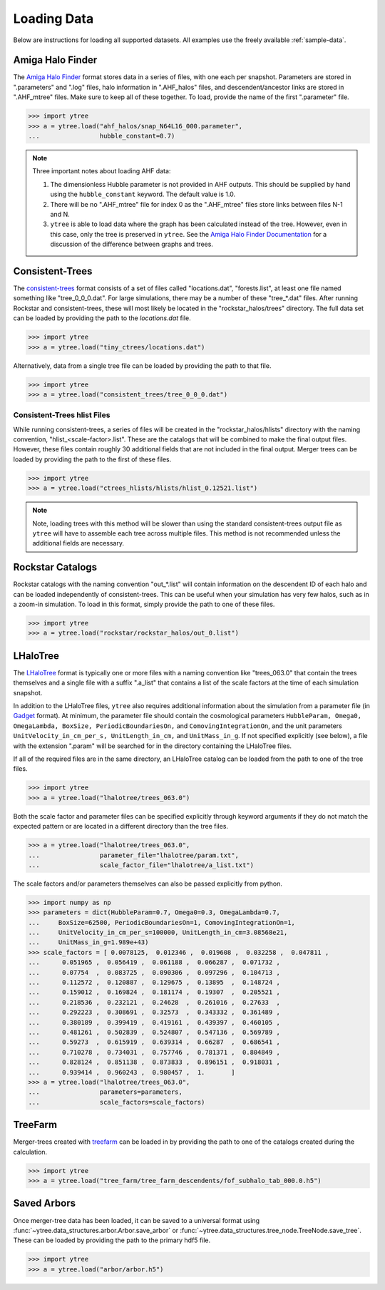 .. _loading:

Loading Data
============

Below are instructions for loading all supported datasets. All examples
use the freely available :ref:`sample-data`.

Amiga Halo Finder
-----------------

The `Amiga Halo Finder <http://popia.ft.uam.es/AHF/Download.html>`_ format
stores data in a series of files, with one each per snapshot.  Parameters
are stored in ".parameters" and ".log" files, halo information in
".AHF_halos" files, and descendent/ancestor links are stored in ".AHF_mtree"
files.  Make sure to keep all of these together.  To load, provide the name
of the first ".parameter" file.

.. code-block:: python

   >>> import ytree
   >>> a = ytree.load("ahf_halos/snap_N64L16_000.parameter",
   ...                hubble_constant=0.7)

.. note:: Three important notes about loading AHF data:

          1. The dimensionless Hubble parameter is not provided in AHF
             outputs.  This should be supplied by hand using the
             ``hubble_constant`` keyword. The default value is 1.0.

          2. There will be no ".AHF_mtree" file for index 0 as the
             ".AHF_mtree" files store links between files N-1 and N.

          3. ``ytree`` is able to load data where the graph has been
             calculated instead of the tree. However, even in this case,
             only the tree is preserved in ``ytree``. See the `Amiga Halo
             Finder Documentation
             <http://popia.ft.uam.es/AHF/Documentation.html>`_
             for a discussion of the difference between graphs and trees.

Consistent-Trees
----------------

The `consistent-trees <https://bitbucket.org/pbehroozi/consistent-trees>`_
format consists of a set of files called "locations.dat", "forests.list",
at least one file named something like "tree_0_0_0.dat". For large
simulations, there may be a number of these "tree_*.dat" files. After
running Rockstar and consistent-trees, these will most likely be located in
the "rockstar_halos/trees" directory. The full data set can be loaded by
providing the path to the *locations.dat* file.

.. code-block:: python

   >>> import ytree
   >>> a = ytree.load("tiny_ctrees/locations.dat")

Alternatively, data from a single tree file can be loaded by providing the
path to that file.

.. code-block:: python

   >>> import ytree
   >>> a = ytree.load("consistent_trees/tree_0_0_0.dat")

Consistent-Trees hlist Files
^^^^^^^^^^^^^^^^^^^^^^^^^^^^

While running consistent-trees, a series of files will be created in the
"rockstar_halos/hlists" directory with the naming convention,
"hlist_<scale-factor>.list". These are the catalogs that will be combined
to make the final output files. However, these files contain roughly 30
additional fields that are not included in the final output. Merger trees
can be loaded by providing the path to the first of these files.

.. code-block:: python

   >>> import ytree
   >>> a = ytree.load("ctrees_hlists/hlists/hlist_0.12521.list")

.. note:: Note, loading trees with this method will be slower than using
   the standard consistent-trees output file as ``ytree`` will have to
   assemble each tree across multiple files. This method is not
   recommended unless the additional fields are necessary.

Rockstar Catalogs
-----------------

Rockstar catalogs with the naming convention "out_*.list" will contain
information on the descendent ID of each halo and can be loaded
independently of consistent-trees.  This can be useful when your
simulation has very few halos, such as in a zoom-in simulation.  To
load in this format, simply provide the path to one of these files.

.. code-block:: python

   >>> import ytree
   >>> a = ytree.load("rockstar/rockstar_halos/out_0.list")

LHaloTree
---------

The `LHaloTree <http://adsabs.harvard.edu/abs/2005Natur.435..629S>`_
format is typically one or more files with a naming convention like
"trees_063.0" that contain the trees themselves and a single file
with a suffix ".a_list" that contains a list of the scale factors
at the time of each simulation snapshot.

In addition to the LHaloTree files, ``ytree`` also requires additional
information about the simulation from a parameter file (in
`Gadget <http://wwwmpa.mpa-garching.mpg.de/gadget/>`_ format). At
minimum, the parameter file should contain the cosmological parameters
``HubbleParam, Omega0, OmegaLambda, BoxSize, PeriodicBoundariesOn,``
and ``ComovingIntegrationOn``, and the unit parameters
``UnitVelocity_in_cm_per_s, UnitLength_in_cm,`` and ``UnitMass_in_g``.
If not specified explicitly (see below), a file with the extension
".param" will be searched for in the directory containing the
LHaloTree files.

If all of the required files are in the same directory, an LHaloTree
catalog can be loaded from the path to one of the tree files.

.. code-block:: python

   >>> import ytree
   >>> a = ytree.load("lhalotree/trees_063.0")

Both the scale factor and parameter files can be specified explicitly
through keyword arguments if they do not match the expected pattern
or are located in a different directory than the tree files.

.. code-block:: python

   >>> a = ytree.load("lhalotree/trees_063.0",
   ...                parameter_file="lhalotree/param.txt",
   ...                scale_factor_file="lhalotree/a_list.txt")

The scale factors and/or parameters themselves can also be passed
explicitly from python.

.. code-block:: python

   >>> import numpy as np
   >>> parameters = dict(HubbleParam=0.7, Omega0=0.3, OmegaLambda=0.7,
   ...     BoxSize=62500, PeriodicBoundariesOn=1, ComovingIntegrationOn=1,
   ...     UnitVelocity_in_cm_per_s=100000, UnitLength_in_cm=3.08568e21,
   ...     UnitMass_in_g=1.989e+43)
   >>> scale_factors = [ 0.0078125,  0.012346 ,  0.019608 ,  0.032258 ,  0.047811 ,
   ...      0.051965 ,  0.056419 ,  0.061188 ,  0.066287 ,  0.071732 ,
   ...      0.07754  ,  0.083725 ,  0.090306 ,  0.097296 ,  0.104713 ,
   ...      0.112572 ,  0.120887 ,  0.129675 ,  0.13895  ,  0.148724 ,
   ...      0.159012 ,  0.169824 ,  0.181174 ,  0.19307  ,  0.205521 ,
   ...      0.218536 ,  0.232121 ,  0.24628  ,  0.261016 ,  0.27633  ,
   ...      0.292223 ,  0.308691 ,  0.32573  ,  0.343332 ,  0.361489 ,
   ...      0.380189 ,  0.399419 ,  0.419161 ,  0.439397 ,  0.460105 ,
   ...      0.481261 ,  0.502839 ,  0.524807 ,  0.547136 ,  0.569789 ,
   ...      0.59273  ,  0.615919 ,  0.639314 ,  0.66287  ,  0.686541 ,
   ...      0.710278 ,  0.734031 ,  0.757746 ,  0.781371 ,  0.804849 ,
   ...      0.828124 ,  0.851138 ,  0.873833 ,  0.896151 ,  0.918031 ,
   ...      0.939414 ,  0.960243 ,  0.980457 ,  1.       ]
   >>> a = ytree.load("lhalotree/trees_063.0",
   ...                parameters=parameters,
   ...                scale_factors=scale_factors)

.. _load-treefarm:

TreeFarm
--------

Merger-trees created with `treefarm <https://treefarm.readthedocs.io/>`_
can be loaded in by providing the path to one of the catalogs created
during the calculation.

.. code-block:: python

   >>> import ytree
   >>> a = ytree.load("tree_farm/tree_farm_descendents/fof_subhalo_tab_000.0.h5")

.. _load-ytree:

Saved Arbors
------------

Once merger-tree data has been loaded, it can be saved to a
universal format using :func:`~ytree.data_structures.arbor.Arbor.save_arbor` or
:func:`~ytree.data_structures.tree_node.TreeNode.save_tree`.  These can be loaded by
providing the path to the primary hdf5 file.

.. code-block:: python

   >>> import ytree
   >>> a = ytree.load("arbor/arbor.h5")
